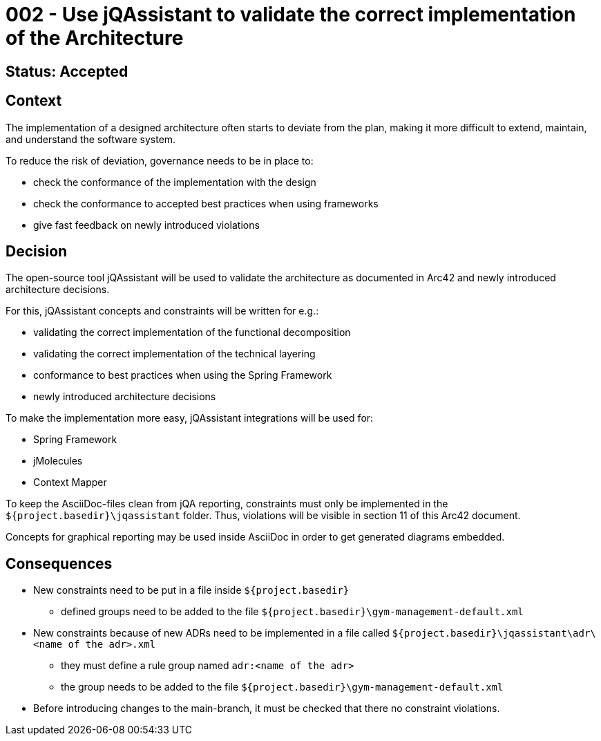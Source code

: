 = 002 - Use jQAssistant to validate the correct implementation of the Architecture

== Status: Accepted

== Context

The implementation of a designed architecture often starts to deviate from the plan, making it more difficult to extend, maintain, and understand the software system.

To reduce the risk of deviation, governance needs to be in place to:

* check the conformance of the implementation with the design
* check the conformance to accepted best practices when using frameworks
* give fast feedback on newly introduced violations

== Decision

The open-source tool jQAssistant will be used to validate the architecture as documented in Arc42 and newly introduced architecture decisions.

For this, jQAssistant concepts and constraints will be written for e.g.:

* validating the correct implementation of the functional decomposition
* validating the correct implementation of the technical layering
* conformance to best practices when using the Spring Framework
* newly introduced architecture decisions

To make the implementation more easy, jQAssistant integrations will be used for:

* Spring Framework
* jMolecules
* Context Mapper

To keep the AsciiDoc-files clean from jQA reporting, constraints must only be implemented in the `${project.basedir}\jqassistant` folder.
Thus, violations will be visible in section 11 of this Arc42 document.

Concepts for graphical reporting may be used inside AsciiDoc in order to get generated diagrams embedded.

== Consequences

* New constraints need to be put in a file inside `${project.basedir}`
** defined groups need to be added to the file `${project.basedir}\gym-management-default.xml`
* New constraints because of new ADRs need to be implemented in a file called `${project.basedir}\jqassistant\adr\<name of the adr>.xml`
** they must define a rule group named `adr:<name of the adr>`
** the group needs to be added to the file `${project.basedir}\gym-management-default.xml`
* Before introducing changes to the main-branch, it must be checked that there no constraint violations.
